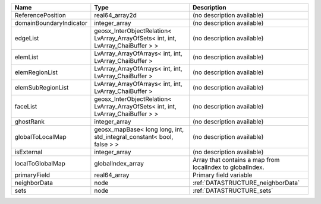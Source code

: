 

======================= ================================================================================ ========================================================= 
Name                    Type                                                                             Description                                               
======================= ================================================================================ ========================================================= 
ReferencePosition       real64_array2d                                                                   (no description available)                                
domainBoundaryIndicator integer_array                                                                    (no description available)                                
edgeList                geosx_InterObjectRelation< LvArray_ArrayOfSets< int, int, LvArray_ChaiBuffer > > (no description available)                                
elemList                LvArray_ArrayOfArrays< int, int, LvArray_ChaiBuffer >                            (no description available)                                
elemRegionList          LvArray_ArrayOfArrays< int, int, LvArray_ChaiBuffer >                            (no description available)                                
elemSubRegionList       LvArray_ArrayOfArrays< int, int, LvArray_ChaiBuffer >                            (no description available)                                
faceList                geosx_InterObjectRelation< LvArray_ArrayOfSets< int, int, LvArray_ChaiBuffer > > (no description available)                                
ghostRank               integer_array                                                                    (no description available)                                
globalToLocalMap        geosx_mapBase< long long, int, std_integral_constant< bool, false > >            (no description available)                                
isExternal              integer_array                                                                    (no description available)                                
localToGlobalMap        globalIndex_array                                                                Array that contains a map from localIndex to globalIndex. 
primaryField            real64_array                                                                     Primary field variable                                    
neighborData            node                                                                             :ref:`DATASTRUCTURE_neighborData`                         
sets                    node                                                                             :ref:`DATASTRUCTURE_sets`                                 
======================= ================================================================================ ========================================================= 


